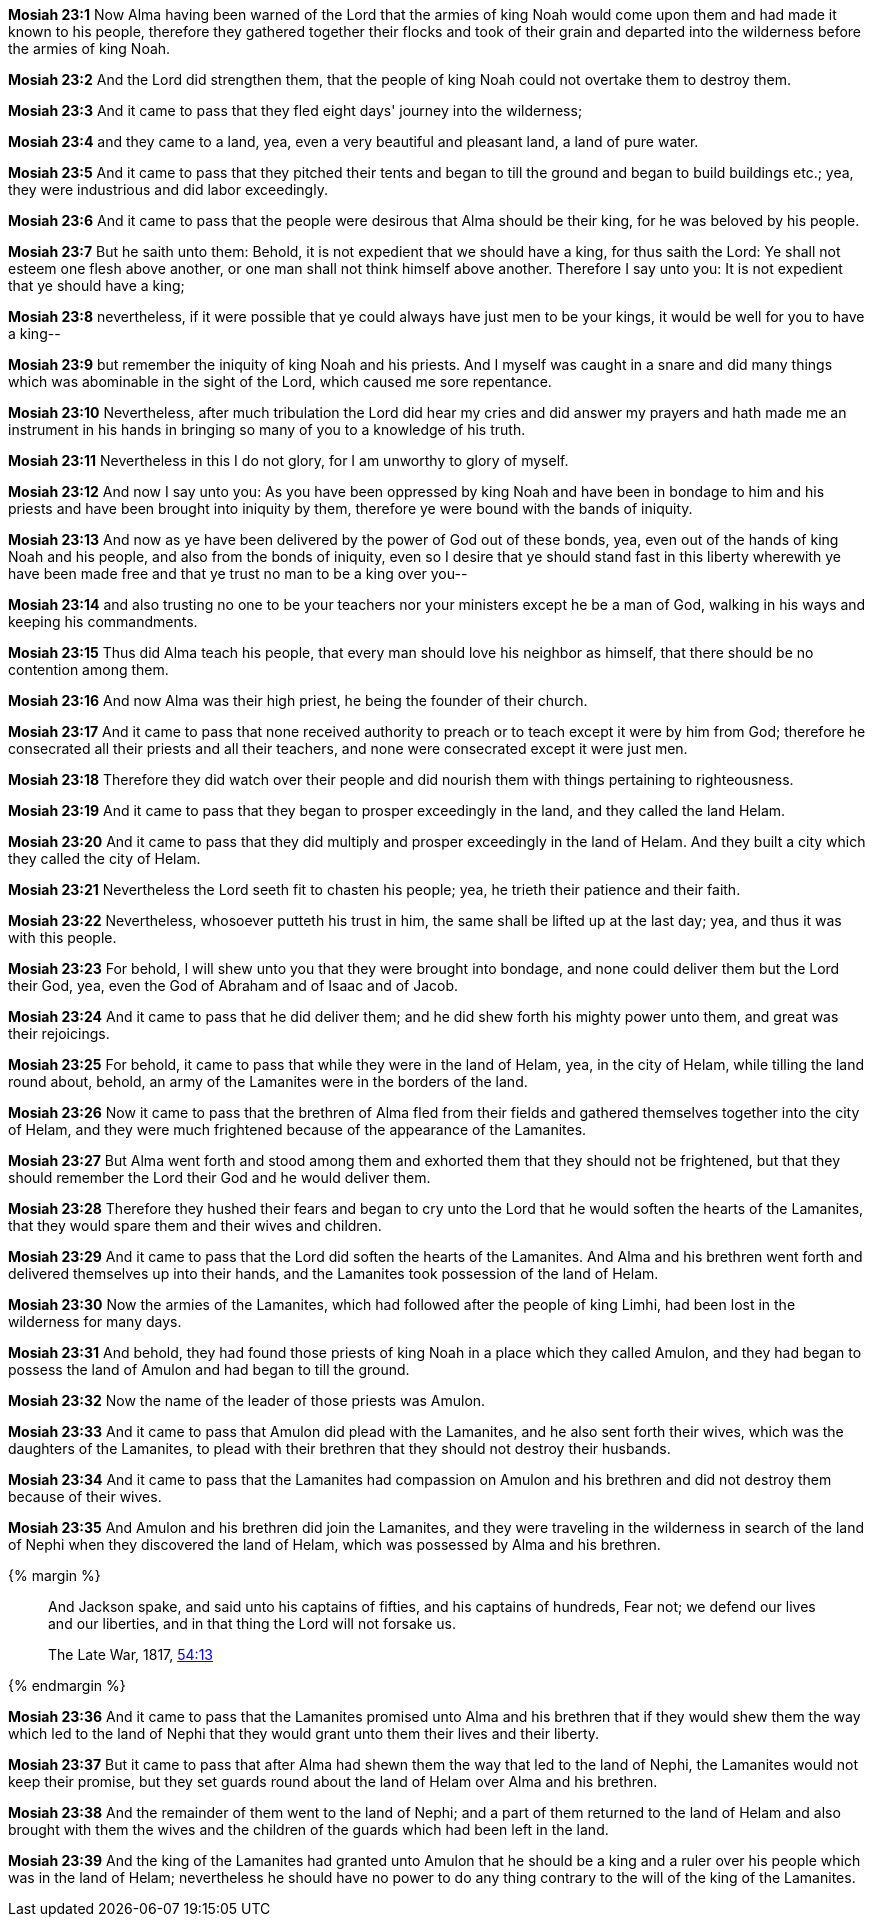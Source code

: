 *Mosiah 23:1* Now Alma having been warned of the Lord that the armies of king Noah would come upon them and had made it known to his people, therefore they gathered together their flocks and took of their grain and departed into the wilderness before the armies of king Noah.

*Mosiah 23:2* And the Lord did strengthen them, that the people of king Noah could not overtake them to destroy them.

*Mosiah 23:3* And it came to pass that they fled eight days' journey into the wilderness;

*Mosiah 23:4* and they came to a land, yea, even a very beautiful and pleasant land, a land of pure water.

*Mosiah 23:5* And it came to pass that they pitched their tents and began to till the ground and began to build buildings etc.; yea, they were industrious and did labor exceedingly.

*Mosiah 23:6* And it came to pass that the people were desirous that Alma should be their king, for he was beloved by his people.

*Mosiah 23:7* But he saith unto them: Behold, it is not expedient that we should have a king, for thus saith the Lord: Ye shall not esteem one flesh above another, or one man shall not think himself above another. Therefore I say unto you: It is not expedient that ye should have a king;

*Mosiah 23:8* nevertheless, if it were possible that ye could always have just men to be your kings, it would be well for you to have a king--

*Mosiah 23:9* but remember the iniquity of king Noah and his priests. And I myself was caught in a snare and did many things which was abominable in the sight of the Lord, which caused me sore repentance.

*Mosiah 23:10* Nevertheless, after much tribulation the Lord did hear my cries and did answer my prayers and hath made me an instrument in his hands in bringing so many of you to a knowledge of his truth.

*Mosiah 23:11* Nevertheless in this I do not glory, for I am unworthy to glory of myself.

*Mosiah 23:12* And now I say unto you: As you have been oppressed by king Noah and have been in bondage to him and his priests and have been brought into iniquity by them, therefore ye were bound with the bands of iniquity.

*Mosiah 23:13* And now as ye have been delivered by the power of God out of these bonds, yea, even out of the hands of king Noah and his people, and also from the bonds of iniquity, even so I desire that ye should stand fast in this liberty wherewith ye have been made free and that ye trust no man to be a king over you--

*Mosiah 23:14* and also trusting no one to be your teachers nor your ministers except he be a man of God, walking in his ways and keeping his commandments.

*Mosiah 23:15* Thus did Alma teach his people, that every man should love his neighbor as himself, that there should be no contention among them.

*Mosiah 23:16* And now Alma was their high priest, he being the founder of their church.

*Mosiah 23:17* And it came to pass that none received authority to preach or to teach except it were by him from God; therefore he consecrated all their priests and all their teachers, and none were consecrated except it were just men.

*Mosiah 23:18* Therefore they did watch over their people and did nourish them with things pertaining to righteousness.

*Mosiah 23:19* And it came to pass that they began to prosper exceedingly in the land, and they called the land Helam.

*Mosiah 23:20* And it came to pass that they did multiply and prosper exceedingly in the land of Helam. And they built a city which they called the city of Helam.

*Mosiah 23:21* Nevertheless the Lord seeth fit to chasten his people; yea, he trieth their patience and their faith.

*Mosiah 23:22* Nevertheless, whosoever putteth his trust in him, the same shall be lifted up at the last day; yea, and thus it was with this people.

*Mosiah 23:23* For behold, I will shew unto you that they were brought into bondage, and none could deliver them but the Lord their God, yea, even the God of Abraham and of Isaac and of Jacob.

*Mosiah 23:24* And it came to pass that he did deliver them; and he did shew forth his mighty power unto them, and great was their rejoicings.

*Mosiah 23:25* For behold, it came to pass that while they were in the land of Helam, yea, in the city of Helam, while tilling the land round about, behold, an army of the Lamanites were in the borders of the land.

*Mosiah 23:26* Now it came to pass that the brethren of Alma fled from their fields and gathered themselves together into the city of Helam, and they were much frightened because of the appearance of the Lamanites.

*Mosiah 23:27* But Alma went forth and stood among them and exhorted them that they should not be frightened, but that they should remember the Lord their God and he would deliver them.

*Mosiah 23:28* Therefore they hushed their fears and began to cry unto the Lord that he would soften the hearts of the Lamanites, that they would spare them and their wives and children.

*Mosiah 23:29* And it came to pass that the Lord did soften the hearts of the Lamanites. And Alma and his brethren went forth and delivered themselves up into their hands, and the Lamanites took possession of the land of Helam.

*Mosiah 23:30* Now the armies of the Lamanites, which had followed after the people of king Limhi, had been lost in the wilderness for many days.

*Mosiah 23:31* And behold, they had found those priests of king Noah in a place which they called Amulon, and they had began to possess the land of Amulon and had began to till the ground.

*Mosiah 23:32* Now the name of the leader of those priests was Amulon.

*Mosiah 23:33* And it came to pass that Amulon did plead with the Lamanites, and he also sent forth their wives, which was the daughters of the Lamanites, to plead with their brethren that they should not destroy their husbands.

*Mosiah 23:34* And it came to pass that the Lamanites had compassion on Amulon and his brethren and did not destroy them because of their wives.

*Mosiah 23:35* And Amulon and his brethren did join the Lamanites, and they were traveling in the wilderness in search of the land of Nephi when they discovered the land of Helam, which was possessed by Alma and his brethren.

{% margin %}
____
And Jackson spake, and said unto his captains of fifties, and his captains of hundreds, Fear not; we defend our lives and our liberties, and in that thing the Lord will not forsake us.

The Late War, 1817, https://wordtreefoundation.github.io/thelatewar/#liberty[54:13]
____
{% endmargin %}

*Mosiah 23:36* And it came to pass that the Lamanites promised unto Alma and his brethren that if they would shew them the way which led to the land of Nephi that [highlight]#they would grant unto them their lives and their liberty#.

*Mosiah 23:37* But it came to pass that after Alma had shewn them the way that led to the land of Nephi, the Lamanites would not keep their promise, but they set guards round about the land of Helam over Alma and his brethren.

*Mosiah 23:38* And the remainder of them went to the land of Nephi; and a part of them returned to the land of Helam and also brought with them the wives and the children of the guards which had been left in the land.

*Mosiah 23:39* And the king of the Lamanites had granted unto Amulon that he should be a king and a ruler over his people which was in the land of Helam; nevertheless he should have no power to do any thing contrary to the will of the king of the Lamanites.

